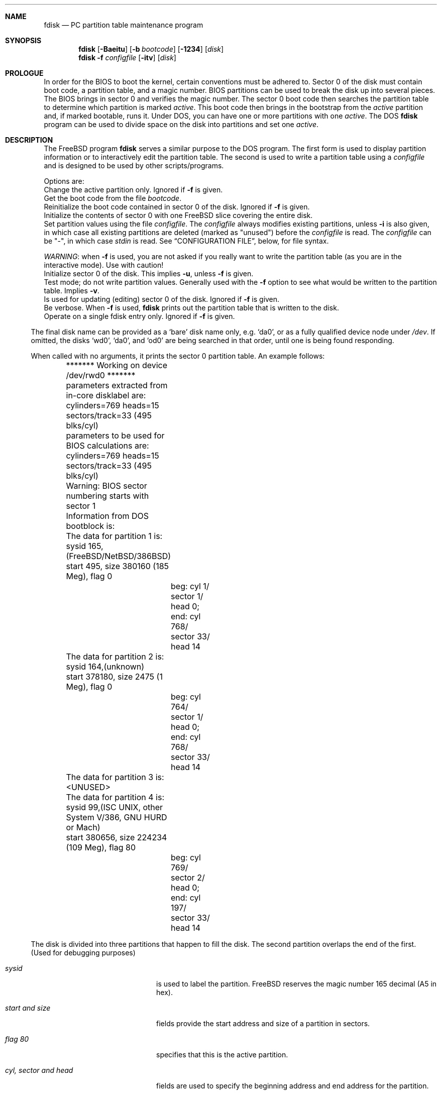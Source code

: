 .\" $FreeBSD$
.\"
.Dd October 4, 1996
.Dt FDISK 8
.\".Os BSD 4
.Sh NAME
.Nm fdisk
.Nd PC partition table maintenance program
.Sh SYNOPSIS
.Nm fdisk
.Op Fl Baeitu
.Op Fl b Ar bootcode
.Op Fl 1234
.Op Ar disk
.Bl -tag -width time
.Nm fdisk
.Fl f Ar configfile
.Op Fl itv
.Op Ar disk
.Sh PROLOGUE
In order for the BIOS to boot the kernel,
certain conventions must be adhered to.
Sector 0 of the disk must contain boot code,
a partition table,
and a magic number.
BIOS partitions can be used to break the disk up into several pieces.
The BIOS brings in sector 0 and verifies the magic number.  The sector
0 boot code then searches the partition table to determine which
partition is marked
.Em active .
This boot code then brings in the bootstrap from the
.Em active
partition and, if marked bootable, runs it.
Under DOS,
you can have one or more partitions with one
.Em active .
The DOS
.Nm
program can be used to divide space on the disk into partitions and set one
.Em active .
.Sh DESCRIPTION
The
.Bx Free
program
.Nm
serves a similar purpose to the DOS program.  The first form is used to
display partition information or to interactively edit the partition
table.  The second is used to write a partition table using a
.Ar configfile
and is designed to be used by other scripts/programs.
.Pp
Options are:
.It Fl a
Change the active partition only.  Ignored if
.Fl f
is given.
.It Fl b Ar bootcode
Get the boot code from the file
.Ar bootcode .
.It Fl B
Reinitialize the boot code contained in sector 0 of the disk.  Ignored
if
.Fl f
is given.
.It Fl e
Initialize the contents of sector 0 with one FreeBSD slice covering the entire disk.
.It Fl f Ar configfile
Set partition values using the file
.Ar configfile .
The
.Ar configfile
always modifies existing partitions, unless
.Fl i
is also given, in which case all existing partitions are deleted (marked
as "unused") before the
.Ar configfile
is read.  The
.Ar configfile
can be "-", in which case
.Ar stdin
is read.  See
.Sx CONFIGURATION FILE ,
below, for file syntax.
.Pp
.Em WARNING Ns :
when
.Fl f
is used, you are not asked if you really want to write the partition
table (as you are in the interactive mode).  Use with caution!
.It Fl i
Initialize sector 0 of the disk.  This implies
.Fl u ,
unless
.Fl f
is given.
.It Fl t
Test mode; do not write partition values.  Generally used with the
.Fl f
option to see what would be written to the partition table.  Implies
.Fl v .
.It Fl u
Is used for updating (editing) sector 0 of the disk.  Ignored if
.Fl f
is given.
.It Fl v
Be verbose.  When
.Fl f
is used,
.Nm
prints out the partition table that is written to the disk.
.It Fl 1234
Operate on a single fdisk entry only.  Ignored if
.Fl f
is given.
.El
.Pp
The final disk name can be provided as a
.Sq bare
disk name only, e.g.
.Ql da0 ,
or as a fully qualified device node under
.Pa /dev .
If omitted, the disks
.Ql wd0 ,
.Ql da0 ,
and
.Ql od0
are being searched in that order, until one is
being found responding.
.Pp
When called with no arguments, it prints the sector 0 partition table.
An example follows:

.Bd -literal
	******* Working on device /dev/rwd0 *******
	parameters extracted from in-core disklabel are:
	cylinders=769 heads=15 sectors/track=33 (495 blks/cyl)

	parameters to be used for BIOS calculations are:
	cylinders=769 heads=15 sectors/track=33 (495 blks/cyl)
		
	Warning: BIOS sector numbering starts with sector 1
	Information from DOS bootblock is:
	The data for partition 1 is:
	sysid 165,(FreeBSD/NetBSD/386BSD)
    	    start 495, size 380160 (185 Meg), flag 0
		beg: cyl 1/ sector 1/ head 0;
		end: cyl 768/ sector 33/ head 14
	The data for partition 2 is:
	sysid 164,(unknown)
    	    start 378180, size 2475 (1 Meg), flag 0
		beg: cyl 764/ sector 1/ head 0;
		end: cyl 768/ sector 33/ head 14
	The data for partition 3 is:
	<UNUSED>
	The data for partition 4 is:
	sysid 99,(ISC UNIX, other System V/386, GNU HURD or Mach)
    	    start 380656, size 224234 (109 Meg), flag 80
		beg: cyl 769/ sector 2/ head 0;
		end: cyl 197/ sector 33/ head 14
.Ed
.Pp
The disk is divided into three partitions that happen to fill the disk.
The second partition overlaps the end of the first.
(Used for debugging purposes)
.Bl -tag -width "cyl, sector and head"
.It Em "sysid"
is used to label the partition.
.Bx Free
reserves the
magic number 165 decimal (A5 in hex).
.It Em "start and size"
fields provide the start address
and size of a partition in sectors.
.It Em "flag 80"
specifies that this is the active partition.
.It Em "cyl, sector and head"
fields are used to specify the beginning address
and end address for the partition.
.It Em "Note:"
these numbers are calculated using BIOS's understanding of the disk geometry
and saved in the bootblock.
.El
.Pp
The flags
.Fl i
or
.Fl u
are used to indicate that the partition data is to be updated, unless the
.Fl f
option is used.  If the
.Fl f
option is not used, the
.Nm
program will enter a conversational mode.
This mode is designed not to change any data unless you explicitly tell it to.
.Nm Fdisk
selects defaults for its questions to guarantee the above behavior.
.Pp
It displays each partition
and ask if you want to edit it.
If you say yes,
it will step through each field showing the old value
and asking for a new one.
When you are done with a partition,
.Nm
will display it and ask if it is correct.
.Nm Fdisk
will then proceed to the next entry.
.Pp
Getting the
.Em cyl, sector,
and
.Em head
fields correct is tricky.
So by default,
they will be calculated for you;
you can specify them if you choose.
.Pp
After all the partitions are processed,
you are given the option to change the
.Em active
partition.
Finally,
when the all the data for the first sector has been accumulated,
you are asked if you really want to rewrite sector 0.
Only if you answer yes,
will the data be written to disk.
.Pp
The difference between the
.Fl u
flag and
.Fl i
flag is that
the
.Fl u
flag just edits the fields as they appear on the disk.
While the
.Fl i
flag is used to "initialize" sector 0;
it will setup the last BIOS partition to use the whole disk for
.Bx Free ;
and make it active.
.Sh NOTES
The automatic calculation of starting cylinder etc. uses
a set of figures that represent what the BIOS thinks is the
geometry of the drive.
These figures are by default taken from the incore disklabel,
but the program initially gives you an opportunity to change them.
This allows the user to create a bootblock that can work with drives
that use geometry translation under the BIOS.
.Pp
If you hand craft your disk layout,
please make sure that the
.Bx Free
partition starts on a cylinder boundary.
A number of decisions made later may assume this.
(This might not be necessary later.)
.Pp
Editing an existing partition will most likely cause you to
lose all the data in that partition.
.Pp
You should run this program interactively once or twice to see how it
works.  This is completely safe as long as you answer the last question
in the negative.  There are subtleties that the program detects that are
not fully explained in this manual page.
.Sh CONFIGURATION FILE
When the
.Fl f
option is given, a disk's partition table can be written using values
from a
.Ar configfile .
The syntax of this file is very simple.  Each line is either a comment or
a specification, and whitespace (except for newlines) are ignored:
.Bl -tag -width Ds
.It Xo
.Ic #
.No Ar comment ...
.Xc
Lines beginning with a "#" are comments and are ignored.
.It Xo
.Ic g
.No Ar spec1
.No Ar spec2
.No Ar spec3
.Xc
Set the BIOS geometry used in partition calculations.  There must be
three values specified, with a letter preceding each number:
.Bl -tag -width Ds
.Sm off
.It Cm c No Ar num
.Sm on
Set the number of cylinders to
.Ar num .
.Sm off
.It Cm h No Ar num
.Sm on
Set the number of heads to
.Ar num .
.Sm off
.It Cm s No Ar num
.Sm on
Set the number of sectors/track to
.Ar num .
.El
.Pp
These specs can occur in any order, as the leading letter determines
which value is which; however, all three must be specified.
.Pp
This line must occur before any lines that specify partition
information.
.Pp
It is an error if the following is not true:
.Pp
.nf
        1 <= number of cylinders
        1 <= number of heads <= 256
        1 <= number of sectors/track < 64
.fi
.Pp
The number of cylinders should be less than or equal to 1024, but this
is not enforced, although a warning will be output.  Note that bootable
.Bx Free
partitions (the "/" filesystem) must lie completely within the
first 1024 cylinders; if this is not true, booting may fail.
Non-bootable partitions do not have this restriction.
.Pp
Example (all of these are equivalent), for a disk with 1019 cylinders,
39 heads, and 63 sectors:
.Pp
.nf
        g       c1019   h39     s63
        g       h39     c1019   s63
        g       s63     h39     c1019
.fi
.It Xo
.Ic p
.No Ar partition
.No Ar type
.No Ar start
.No Ar length
.Xc
Set the partition given by
.Ar partition
(1-4) to type
.Ar type ,
starting at sector
.Ar start
for
.Ar length
sectors.
.Pp
Only those partitions explicitly mentioned by these lines are modified;
any partition not referenced by a "p" line will not be modified.
However, if an invalid partition table is present, or the
.Fl i
option is specified, all existing partition entries will be cleared
(marked as unused), and these "p" lines will have to be used to
explicitly set partition information.  If multiple partitions need to be
set, multiple "p" lines must be specified; one for each partition.
.Pp
These partition lines must occur after any geometry specification lines,
if one is present.
.Pp
The
.Ar type
is 165 for
.Bx Free
partitions.  Specifying a partition type of zero is
the same as clearing the partition and marking it as unused; however,
dummy values (such as "0") must still be specified for
.Ar start
and
.Ar length .
.Pp
Note: the start offset will be rounded upwards to a head boundary if
necessary, and the end offset will be rounded downwards to a cylinder
boundary if necessary.
.Pp
Example: to clear partition 4 and mark it as unused:
.Pp
.nf
        p       4       0       0       0
.fi
.Pp
Example: to set partition 1 to a
.Bx Free
partition, starting at sector 1
for 2503871 sectors (note: these numbers will be rounded upwards and
downwards to correspond to head and cylinder boundaries):
.Pp
.nf
        p       1       165     1       2503871
.fi
.It Xo
.Ic a
.No Ar partition
.Xc
Make
.Ar partition
the active partition.  Can occur anywhere in the config file, but only
one must be present.
.Pp
Example: to make partition 1 the active partition:
.Pp
.nf
        a       1
.fi

.El
.Pp
.Sh FILES
.Bl -tag -width /boot/mbr -compact
.It Pa /boot/mbr
The default boot code
.El
.Sh SEE ALSO
.Xr disklabel 8
.Sh BUGS
The default boot code will not necessarily handle all partition types
correctly, in particular those introduced since MS-DOS 6.x.
.Pp
The entire program should be made more user-friendly.
.Pp
Throughout this man page, the term
.Sq partition
is used where it should actually be
.Sq slice ,
in order to conform with the terms used elsewhere.
.Pp
You cannot use this command to completely dedicate a disk to
.Bx Free .
The
.Xr disklabel 8
command must be used for this.
